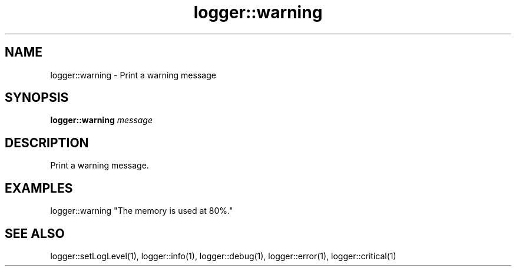 .TH logger::warning 1 "June 2024" "1.0.0" "BSFPE"
.SH NAME
logger::warning \- Print a warning message
.SH SYNOPSIS
.B logger::warning
.IR message
.SH DESCRIPTION
Print a warning message.
.SH EXAMPLES
logger::warning "The memory is used at 80%."
.SH "SEE ALSO"
logger::setLogLevel(1), logger::info(1), logger::debug(1), logger::error(1), logger::critical(1)